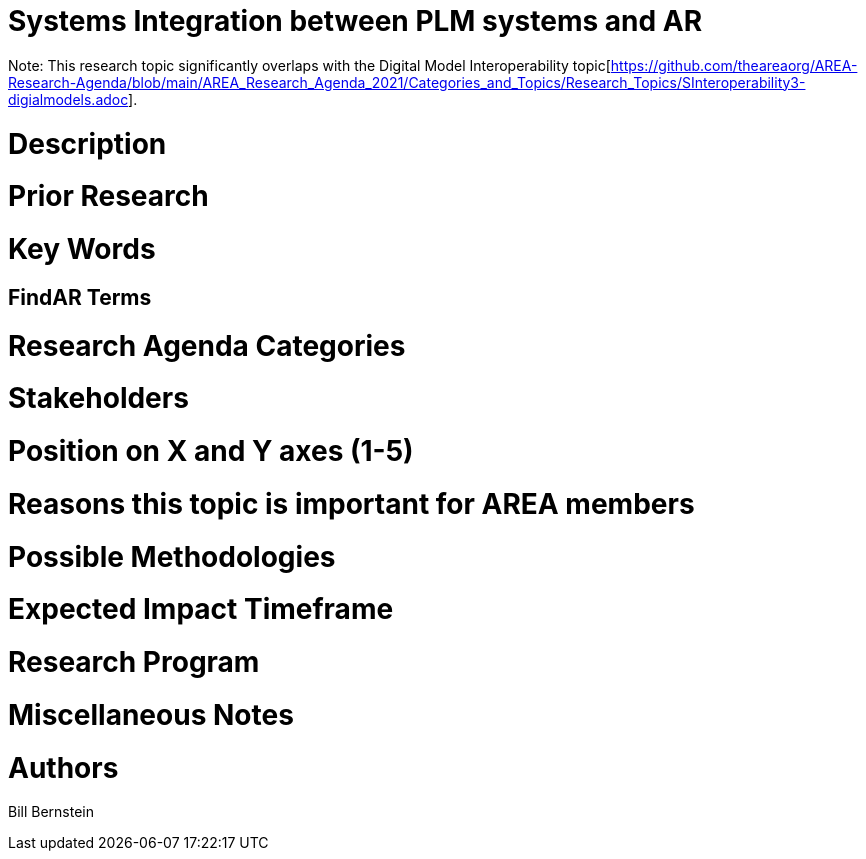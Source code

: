 [[ra-BIntegration3-ar2plm]]

# Systems Integration between PLM systems and AR

Note: This research topic significantly overlaps with the Digital Model Interoperability topic[https://github.com/theareaorg/AREA-Research-Agenda/blob/main/AREA_Research_Agenda_2021/Categories_and_Topics/Research_Topics/SInteroperability3-digialmodels.adoc].

# Description



# Prior Research


# Key Words

## FindAR Terms

# Research Agenda Categories


# Stakeholders

# Position on X and Y axes (1-5)

# Reasons this topic is important for AREA members

# Possible Methodologies

# Expected Impact Timeframe


# Research Program

# Miscellaneous Notes

# Authors
Bill Bernstein
